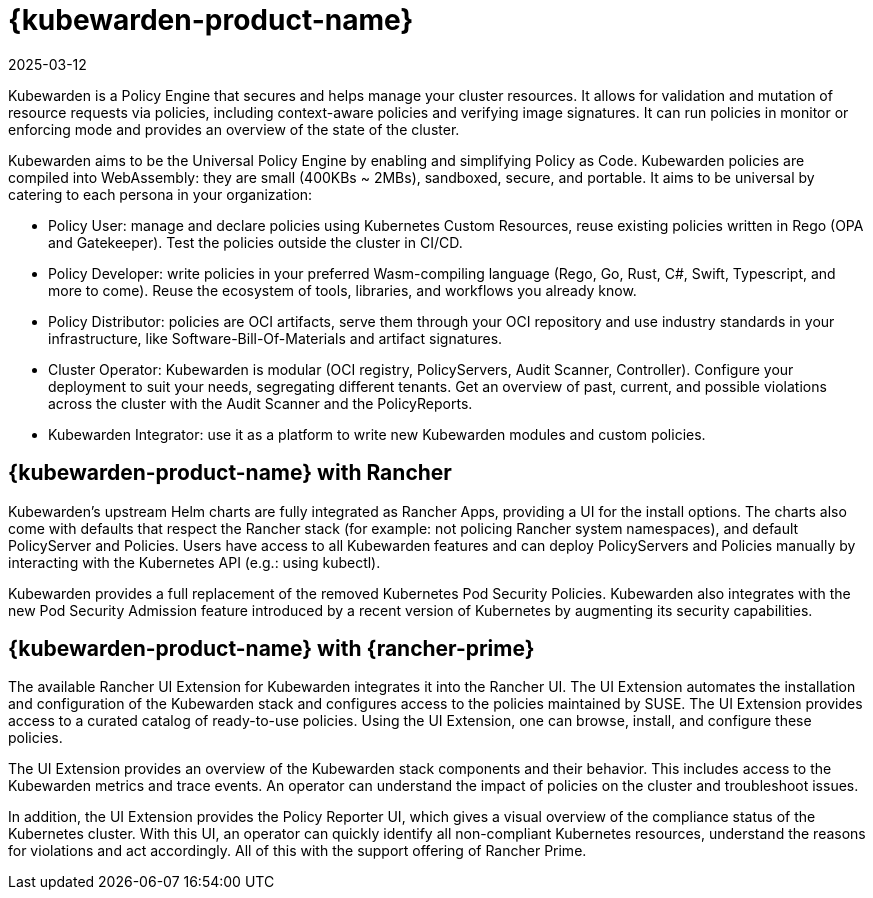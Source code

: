 = {kubewarden-product-name}
:page-languages: [en, zh]
:revdate: 2025-03-12
:page-revdate: {revdate}

Kubewarden is a Policy Engine that secures and helps manage your cluster resources. It allows for validation and mutation of resource requests via policies, including context-aware policies and verifying image signatures. It can run policies in monitor or enforcing mode and provides an overview of the state of the cluster.

Kubewarden aims to be the Universal Policy Engine by enabling and simplifying Policy as Code. Kubewarden policies are compiled into WebAssembly: they are small (400KBs ~ 2MBs), sandboxed, secure, and portable. It aims to be universal by catering to each persona in your organization:

* Policy User: manage and declare policies using Kubernetes Custom Resources, reuse existing policies written in Rego (OPA and Gatekeeper). Test the policies outside the cluster in CI/CD.
* Policy Developer: write policies in your preferred Wasm-compiling language (Rego, Go, Rust, C#, Swift, Typescript, and more to come). Reuse the ecosystem of tools, libraries, and workflows you already know.
* Policy Distributor: policies are OCI artifacts, serve them through your OCI repository and use industry standards in your infrastructure, like Software-Bill-Of-Materials and artifact signatures.
* Cluster Operator: Kubewarden is modular (OCI registry, PolicyServers, Audit Scanner, Controller). Configure your deployment to suit your needs, segregating different tenants. Get an overview of past, current, and possible violations across the cluster with the Audit Scanner and the PolicyReports.
* Kubewarden Integrator: use it as a platform to write new Kubewarden modules and custom policies.

== {kubewarden-product-name} with Rancher

Kubewarden's upstream Helm charts are fully integrated as Rancher Apps, providing a UI for the install options. The charts also come with defaults that respect the Rancher stack (for example: not policing Rancher system namespaces), and default PolicyServer and Policies. Users have access to all Kubewarden features and can deploy PolicyServers and Policies manually by interacting with the Kubernetes API (e.g.: using kubectl).

Kubewarden provides a full replacement of the removed Kubernetes Pod Security Policies. Kubewarden also integrates with the new Pod Security Admission feature introduced by a recent version of Kubernetes by augmenting its security capabilities.

== {kubewarden-product-name} with {rancher-prime}

The available Rancher UI Extension for Kubewarden integrates it into the Rancher UI. The UI Extension automates the installation and configuration of the Kubewarden stack and configures access to the policies maintained by SUSE. The UI Extension provides access to a curated catalog of ready-to-use policies. Using the UI Extension, one can browse, install, and configure these policies.

The UI Extension provides an overview of the Kubewarden stack components and their behavior. This includes access to the Kubewarden metrics and trace events. An operator can understand the impact of policies on the cluster and troubleshoot issues.

In addition, the UI Extension provides the Policy Reporter UI, which gives a visual overview of the compliance status of the Kubernetes cluster. With this UI, an operator can quickly identify all non-compliant Kubernetes resources, understand the reasons for violations and act accordingly.
All of this with the support offering of Rancher Prime.
